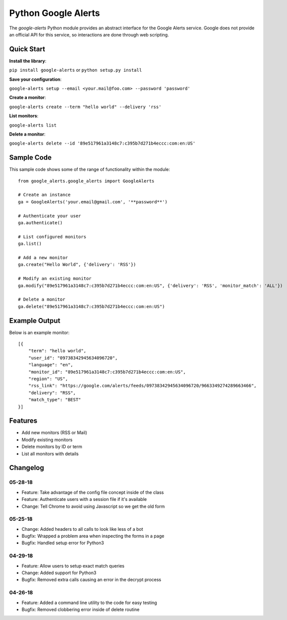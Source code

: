 Python Google Alerts
====================
.. image:: https://readthedocs.org/projects/google-alerts/badge/?version=latest
    :target: http://google-alerts.readthedocs.io/en/latest/?badge=latest

.. image:: https://badge.fury.io/py/google-alerts.svg
    :target: https://badge.fury.io/py/google-alerts

.. image:: https://img.shields.io/badge/License-MIT-yellow.svg
    :target: https://opensource.org/licenses/MIT


The `google-alerts` Python module provides an abstract interface for the Google Alerts service. Google does not provide an official API for this service, so interactions are done through web scripting.

Quick Start
-----------
**Install the library**:

``pip install google-alerts`` or ``python setup.py install``

**Save your configuration**:

``google-alerts setup --email <your.mail@foo.com> --password 'password'``

**Create a monitor**:

``google-alerts create --term "hello world" --delivery 'rss'``

**List monitors**:

``google-alerts list``

**Delete a monitor**:

``google-alerts delete --id '89e517961a3148c7:c395b7d271b4eccc:com:en:US'``

Sample Code
-----------

This sample code shows some of the range of functionality within the module::

    from google_alerts.google_alerts import GoogleAlerts

    # Create an instance
    ga = GoogleAlerts('your.email@gmail.com', '**password**')

    # Authenticate your user
    ga.authenticate()

    # List configured monitors
    ga.list()

    # Add a new monitor
    ga.create("Hello World", {'delivery': 'RSS'})

    # Modify an existing monitor
    ga.modify("89e517961a3148c7:c395b7d271b4eccc:com:en:US", {'delivery': 'RSS', 'monitor_match': 'ALL'})

    # Delete a monitor
    ga.delete("89e517961a3148c7:c395b7d271b4eccc:com:en:US")


Example Output
--------------

Below is an example monitor::

    [{
        "term": "hello world",
        "user_id": "09738342945634096720",
        "language": "en",
        "monitor_id": "89e517961a3148c7:c395b7d271b4eccc:com:en:US",
        "region": "US",
        "rss_link": "https://google.com/alerts/feeds/09738342945634096720/9663349274289663466",
        "delivery": "RSS",
        "match_type": "BEST"
    }]

Features
--------
* Add new monitors (RSS or Mail)
* Modify existing monitors
* Delete monitors by ID or term
* List all monitors with details

Changelog
---------
05-28-18
~~~~~~~~
* Feature: Take advantage of the config file concept inside of the class
* Feature: Authenticate users with a session file if it's available
* Change: Tell Chrome to avoid using Javascript so we get the old form

05-25-18
~~~~~~~~
* Change: Added headers to all calls to look like less of a bot
* Bugfix: Wrapped a problem area when inspecting the forms in a page
* Bugfix: Handled setup error for Python3

04-29-18
~~~~~~~~
* Feature: Allow users to setup exact match queries
* Change: Added support for Python3
* Bugfix: Removed extra calls causing an error in the decrypt process

04-26-18
~~~~~~~~
* Feature: Added a command line utility to the code for easy testing
* Bugfix: Removed clobbering error inside of delete routine
